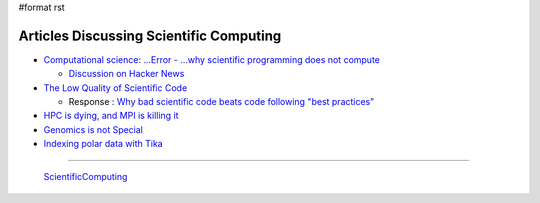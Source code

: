 #format rst

Articles Discussing Scientific Computing
========================================

* `Computational science: ...Error - ...why scientific programming does not compute`_

  * `Discussion on Hacker News`_

* `The Low Quality of Scientific Code`_

  * Response : `Why bad scientific code beats code following "best practices"`_

* `HPC is dying, and MPI is killing it`_

* `Genomics is not Special`_

* `Indexing polar data with Tika`_

-------------------------

 ScientificComputing_

.. ############################################################################

.. _`Computational science: ...Error - ...why scientific programming does not compute`: http://www.nature.com/news/2010/101013/full/467775a.html

.. _Discussion on Hacker News: https://news.ycombinator.com/item?id=2735537

.. _The Low Quality of Scientific Code: http://techblog.bozho.net/the-astonishingly-low-quality-of-scientific-code/

.. _Why bad scientific code beats code following "best practices": http://yosefk.com/blog/why-bad-scientific-code-beats-code-following-best-practices.html

.. _HPC is dying, and MPI is killing it: http://www.dursi.ca/hpc-is-dying-and-mpi-is-killing-it/

.. _Genomics is not Special: https://www.biostars.org/p/119918/

.. _Indexing polar data with Tika: http://events.linuxfoundation.org/sites/events/files/slides/Tika_Slides.pdf

.. _ScientificComputing: ../ScientificComputing

